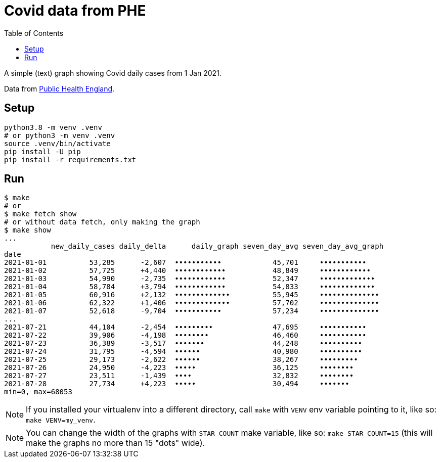 = Covid data from PHE
:toc: left
:icons: font

A simple (text) graph showing Covid daily cases from 1 Jan 2021.
  
Data from https://coronavirus.data.gov.uk/details/cases[Public Health England].

== Setup

[source,bash]
----
python3.8 -m venv .venv
# or python3 -m venv .venv
source .venv/bin/activate
pip install -U pip
pip install -r requirements.txt 
----

== Run

[source,bash]
----
$ make
# or
$ make fetch show
# or without data fetch, only making the graph
$ make show
...
           new_daily_cases daily_delta      daily_graph seven_day_avg seven_day_avg_graph
date                                                                                     
2021-01-01          53,285      -2,607  •••••••••••            45,701     •••••••••••    
2021-01-02          57,725      +4,440  ••••••••••••           48,849     ••••••••••••   
2021-01-03          54,990      -2,735  ••••••••••••           52,347     •••••••••••••  
2021-01-04          58,784      +3,794  ••••••••••••           54,833     •••••••••••••  
2021-01-05          60,916      +2,132  •••••••••••••          55,945     •••••••••••••• 
2021-01-06          62,322      +1,406  •••••••••••••          57,702     •••••••••••••• 
2021-01-07          52,618      -9,704  •••••••••••            57,234     •••••••••••••• 
...
2021-07-21          44,104      -2,454  •••••••••              47,695     •••••••••••    
2021-07-22          39,906      -4,198  ••••••••               46,460     •••••••••••    
2021-07-23          36,389      -3,517  •••••••                44,248     ••••••••••     
2021-07-24          31,795      -4,594  ••••••                 40,980     ••••••••••     
2021-07-25          29,173      -2,622  ••••••                 38,267     •••••••••      
2021-07-26          24,950      -4,223  •••••                  36,125     ••••••••       
2021-07-27          23,511      -1,439  ••••                   32,832     ••••••••       
2021-07-28          27,734      +4,223  •••••                  30,494     •••••••        
min=0, max=68053
----

NOTE: If you installed your virtualenv into a different directory, call `make` with `VENV` env variable pointing to it, like so: `make VENV=my_venv`.

NOTE: You can change the width of the graphs with `STAR_COUNT` make variable, like so: `make STAR_COUNT=15` (this will make the graphs no more than 15 "dots" wide).

